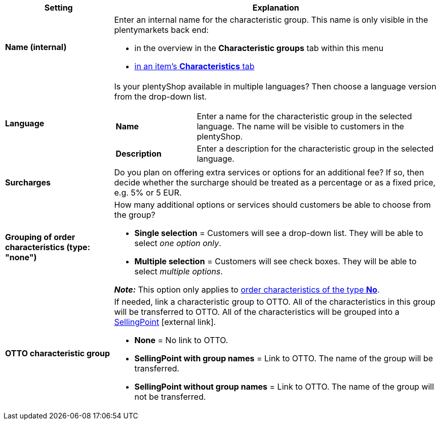 [cols="1,3a"]
|====
|Setting |Explanation

| *Name (internal)*
|Enter an internal name for the characteristic group. This name is only visible in the plentymarkets back end:

* in the overview in the *Characteristic groups* tab within this menu
* xref:item:managing-items.adoc#80[in an item’s *Characteristics* tab]

| *Language*
|Is your plentyShop available in multiple languages? Then choose a language version from the drop-down list.

[cols="1,3"]
!===

! *Name*
!Enter a name for the characteristic group in the selected language. The name will be visible to customers in the plentyShop.

! *Description*
!Enter a description for the characteristic group in the selected language.
//wo erscheint die Beschreibung? Beim Mouseover?
!===

| *Surcharges*
|Do you plan on offering extra services or options for an additional fee?
If so, then decide whether the surcharge should be treated as a percentage or as a fixed price, e.g. 5% or 5 EUR.
//wie werden Aufpreise von Merkmalen behandelt, die keiner Gruppe zugeordnet sind?

| *Grouping of order characteristics (type: "none")*
|How many additional options or services should customers be able to choose from the group?

* *Single selection* = Customers will see a drop-down list. They will be able to select _one option only_.
* *Multiple selection* = Customers will see check boxes. They will be able to select _multiple options_.

*_Note:_* This option only applies to xref:item:properties.adoc#300[order characteristics of the type *No*].

| *OTTO characteristic group*
|If needed, link a characteristic group to OTTO. All of the characteristics in this group will be transferred to OTTO. All of the characteristics will be grouped into a link:https://forum.plentymarkets.com/t/otto-handbuchseite/7555[SellingPoint]{nbsp}icon:external-link[].

* *None* = No link to OTTO.
* *SellingPoint with group names* = Link to OTTO. The name of the group will be transferred.
* *SellingPoint without group names* = Link to OTTO. The name of the group will not be transferred.
|====
